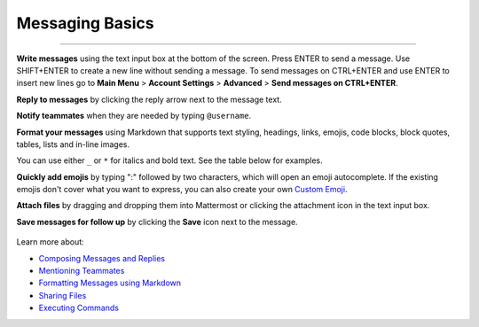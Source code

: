 Messaging Basics
================

--------------

**Write messages** using the text input box at the bottom of the screen.
Press ENTER to send a message. Use SHIFT+ENTER to create a new
line without sending a message. To send messages on CTRL+ENTER and use ENTER to insert new lines go to **Main Menu** > **Account Settings** > **Advanced** > **Send messages on CTRL+ENTER**.


**Reply to messages** by clicking the reply arrow next to the message
text.

.. image:: ../../images/reply-icon.PNG
   :alt: reply arrow

**Notify teammates** when they are needed by typing ``@username``.

**Format your messages** using Markdown that supports text styling,
headings, links, emojis, code blocks, block quotes, tables, lists and
in-line images.

You can use either ``_`` or ``*`` for italics and bold text. See the table below for examples.

.. image:: ../../images/messagesTable1.PNG
   :alt: markdown

**Quickly add emojis** by typing ":" followed by two characters, which will open an emoji
autocomplete. If the existing emojis don't cover what you want to
express, you can also create your own `Custom
Emoji <https://docs.mattermost.com/help/settings/custom-emoji.html>`__.

**Attach files** by dragging and dropping them into Mattermost or clicking
the attachment icon in the text input box.

**Save messages for follow up** by clicking the **Save** icon next to the
message.

.. figure:: ../../images/save-message.png
   :alt: flags

Learn more about:

* `Composing Messages and Replies <https://docs.mattermost.com/help/messaging/sending-messages.html>`__
* `Mentioning Teammates <https://docs.mattermost.com/help/messaging/mentioning-teammates.html>`__
* `Formatting Messages using Markdown <https://docs.mattermost.com/help/messaging/formatting-text.html>`__
* `Sharing Files <https://docs.mattermost.com/help/messaging/attaching-files.html>`__
* `Executing Commands <https://docs.mattermost.com/help/messaging/executing-commands.html>`__
